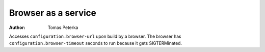 Browser as a service
####################

:author: Tomas Peterka

Accesses ``configuration.browser-url`` upon build by a browser. The browser has
``configuration.browser-timeout`` seconds to run because it gets SIGTERMinated.
